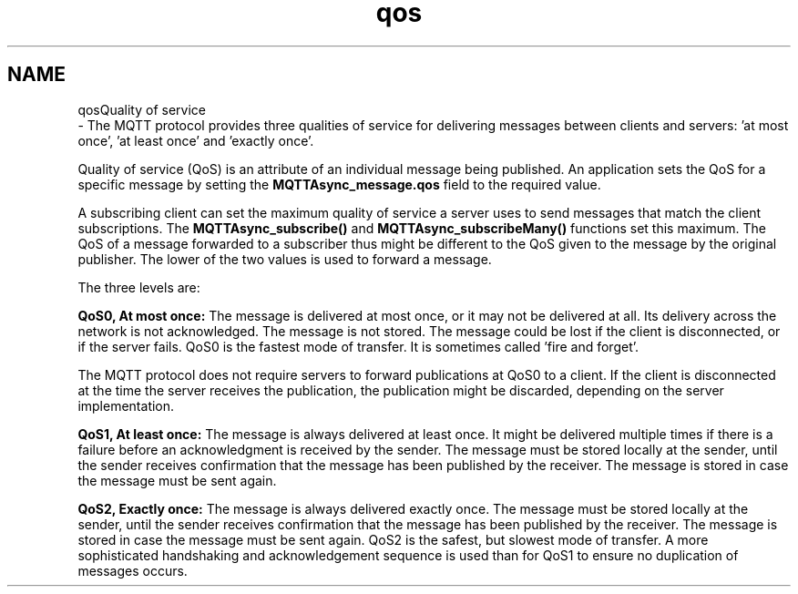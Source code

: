 .TH "qos" 3 "Wed Dec 26 2018" "Paho Asynchronous MQTT C Client Library" \" -*- nroff -*-
.ad l
.nh
.SH NAME
qosQuality of service 
 \- The MQTT protocol provides three qualities of service for delivering messages between clients and servers: 'at most once', 'at least once' and 'exactly once'\&.
.PP
Quality of service (QoS) is an attribute of an individual message being published\&. An application sets the QoS for a specific message by setting the \fBMQTTAsync_message\&.qos\fP field to the required value\&.
.PP
A subscribing client can set the maximum quality of service a server uses to send messages that match the client subscriptions\&. The \fBMQTTAsync_subscribe()\fP and \fBMQTTAsync_subscribeMany()\fP functions set this maximum\&. The QoS of a message forwarded to a subscriber thus might be different to the QoS given to the message by the original publisher\&. The lower of the two values is used to forward a message\&.
.PP
The three levels are:
.PP
\fBQoS0, At most once:\fP The message is delivered at most once, or it may not be delivered at all\&. Its delivery across the network is not acknowledged\&. The message is not stored\&. The message could be lost if the client is disconnected, or if the server fails\&. QoS0 is the fastest mode of transfer\&. It is sometimes called 'fire and forget'\&.
.PP
The MQTT protocol does not require servers to forward publications at QoS0 to a client\&. If the client is disconnected at the time the server receives the publication, the publication might be discarded, depending on the server implementation\&.
.PP
\fBQoS1, At least once:\fP The message is always delivered at least once\&. It might be delivered multiple times if there is a failure before an acknowledgment is received by the sender\&. The message must be stored locally at the sender, until the sender receives confirmation that the message has been published by the receiver\&. The message is stored in case the message must be sent again\&.
.PP
\fBQoS2, Exactly once:\fP The message is always delivered exactly once\&. The message must be stored locally at the sender, until the sender receives confirmation that the message has been published by the receiver\&. The message is stored in case the message must be sent again\&. QoS2 is the safest, but slowest mode of transfer\&. A more sophisticated handshaking and acknowledgement sequence is used than for QoS1 to ensure no duplication of messages occurs\&. 
